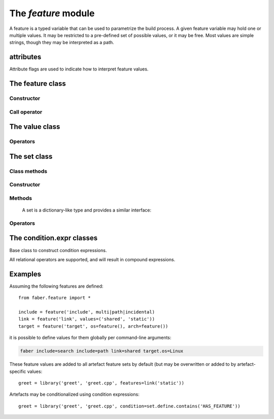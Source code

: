 The `feature` module
====================

A feature is a typed variable that can be used to parametrize the
build process. A given feature variable may hold one or multiple
values. It may be restricted to a pre-defined set of possible values,
or it may be free. Most values are simple strings, though they may
be interpreted as a path.

.. _attributes:

attributes
----------

Attribute flags are used to indicate how to interpret feature values.

.. py:data:: multi

   The feature may take multiple values.

.. py:data:: path

   Values are interpreted as a path. By default, this is taken to be
   relative to the directory containing the issuing fabscript.

.. py:data:: incidental

   Incidental values are not considered when matching two feature values.

The feature class
-----------------

Constructor
~~~~~~~~~~~

.. method:: feature()
	    feature(name)
	    feature(name, values)
	    feature(name, attributes)
	    feature(name, values, attributes)
	    feature(name, **subfeatures)

   Construct a new feature.

   :parameter string name: the feature's name
   :parameter list values: list of valid values
   :parameter int attributes: :ref:`attributes`
   :kwarg features subfeatures: subfeatures
				   
   A feature normally takes a name, optional attributes,
   as well as a possible set of valid values. If no `values` are
   given, the feature's range of values is unrestricted.

Call operator
~~~~~~~~~~~~~

.. method:: __call__(*values)

   Create a feature variable with the given values. (These need
   to match the values the feature was constructed with.)
		
   :parameter values: initial values of the feature variable
	       
The value class
---------------

Operators
~~~~~~~~~

.. method:: __ior__(self, value)

   Add the given value to this variable (if it isn't already present).
   In addition to the above rules for constructing a new feature variable,
   this is only valid if the `multi` attribute is set for this feature.
   Trying to add a value to a feature variable without it will result in
   an error.

.. method:: __eq__(self, other)

   Return `True` if `other` has or is the same value as self.
	     
The set class
-------------

Class methods
~~~~~~~~~~~~~

.. method:: __getattr__(feature)

   Return a condition expression that

Constructor
~~~~~~~~~~~

.. method:: set()
	    set(*values)

   Construct a feature set from the given values.


Methods
~~~~~~~

   A set is a dictionary-like type and provides a similar interface:

.. method:: keys()
.. method:: values()
.. method:: items()

	  
   

Operators
~~~~~~~~~

.. method:: __getattr__()

   For convenience, variables in a set can be accessed using simple attribute access syntax. If feature `include` is present in set `s`,
   `s['include']` and `s.include` give access to it.


The condition.expr classes
--------------------------

.. class:: expr

   Base class to construct condition expressions.

   .. inheritance-diagram:: faber.feature.condition.true
			    faber.feature.condition.false
			    faber.feature.condition.unary
			    faber.feature.condition.binary
			    faber.feature.condition.sub
			    faber.feature.condition.value
      :parts: 1
	   
   All relational operators are supported, and will result in compound expressions.

   
Examples
--------

Assuming the following features are defined::

  from faber.feature import *
   
  include = feature('include', multi|path|incidental)
  link = feature('link', values=('shared', 'static'))
  target = feature('target', os=feature(), arch=feature())

it is possible to define values for them globally per command-line arguments:

.. code-block:: none

   faber include=search include=path link=shared target.os=Linux

These feature values are added to all artefact feature sets by default (but
may be overwritten or added to by artefact-specific values::

  greet = library('greet', 'greet.cpp', features=link('static'))

Artefacts may be conditionalized using condition expressions::

  greet = library('greet', 'greet.cpp', condition=set.define.contains('HAS_FEATURE'))
